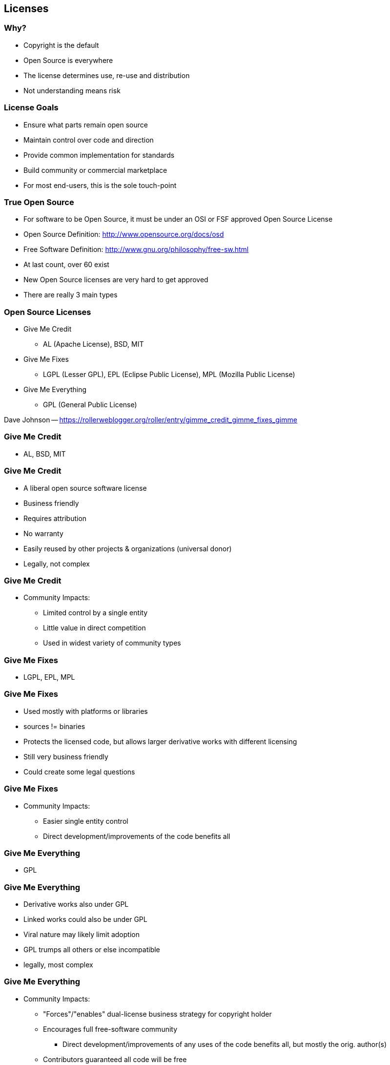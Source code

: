 == Licenses

// ***************************************************************************
=== Why?

* Copyright is the default
* Open Source is everywhere
* The license determines use, re-use and distribution
* Not understanding means risk

// ***************************************************************************
=== License Goals

* Ensure what parts remain open source
* Maintain control over code and direction
* Provide common implementation for standards
* Build community or commercial marketplace
* For most end-users, this is the sole touch-point

// ***************************************************************************
=== True Open Source

* For software to be Open Source, it must be under an OSI or FSF approved Open Source License
* Open Source Definition: link:http://www.opensource.org/docs/osd[]
* Free Software Definition: link:http://www.gnu.org/philosophy/free-sw.html[]
* At last count, over 60 exist
* New Open Source licenses are very hard to get approved
* There are really 3 main types


// ***************************************************************************
=== Open Source Licenses

* Give Me Credit
** AL (Apache License), BSD, MIT
* Give Me Fixes
** LGPL (Lesser GPL), EPL (Eclipse Public License), MPL (Mozilla Public License)
* Give Me Everything
** GPL (General Public License)

[.newline]
Dave Johnson -- link:https://rollerweblogger.org/roller/entry/gimme_credit_gimme_fixes_gimme[]

// ***************************************************************************
=== Give Me Credit

* AL, BSD, MIT

// ***************************************************************************
=== Give Me Credit

* A liberal open source software license
* Business friendly
* Requires attribution
* No warranty
* Easily reused by other projects & organizations (universal donor)
* Legally, not complex

// ***************************************************************************
=== Give Me Credit

* Community Impacts:
** Limited control by a single entity
** Little value in direct competition
** Used in widest variety of community types

// ***************************************************************************
=== Give Me Fixes

* LGPL, EPL, MPL

// ***************************************************************************
=== Give Me Fixes

* Used mostly with platforms or libraries
* sources != binaries
* Protects the licensed code, but allows larger derivative works with different licensing
* Still very business friendly
* Could create some legal questions

// ***************************************************************************
=== Give Me Fixes

* Community Impacts:
** Easier single entity control
** Direct development/improvements of the code benefits all


// ***************************************************************************
=== Give Me Everything

* GPL

// ***************************************************************************
=== Give Me Everything

* Derivative works also under GPL
* Linked works could also be under GPL
* Viral nature may likely limit adoption
* GPL trumps all others or else incompatible
* legally, most complex

// ***************************************************************************
=== Give Me Everything

* Community Impacts:
** "Forces"/"enables" dual-license business strategy for copyright holder
** Encourages full free-software community
*** Direct development/improvements of any uses of the code benefits all, but mostly the orig. author(s)
** Contributors guaranteed all code will be free

// ***************************************************************************
=== License Differences

* How "viral" the license and its conditions are
* Mainly involve the licensing of derivative works
* Only really applies during (re)distribution of work
* Where the "freedom" should be mostly focused: the user or the code itself

// ***************************************************************************
=== One True License

* There is no such thing
* Licensing is selected to address what you are trying to do
* In general, Open Standards do better with AL-like license
* If wide adoption is important to you: again AL.
* To restrict non-shared private enhancements, copyleft.
